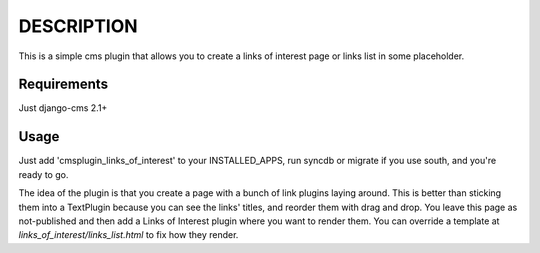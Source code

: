 DESCRIPTION
===========
This is a simple cms plugin that allows you to create a links of interest page
or links list in some placeholder.

Requirements
------------
Just django-cms 2.1+

Usage
-----
Just add 'cmsplugin_links_of_interest' to your INSTALLED_APPS, run syncdb or
migrate if you use south, and you're ready to go.

The idea of the plugin is that you create a page with a bunch of link plugins
laying around. This is better than sticking them into a TextPlugin because you
can see the links' titles, and reorder them with drag and drop. You leave this
page as not-published and then add a Links of Interest plugin where you want to
render them. You can override a template at `links_of_interest/links_list.html`
to fix how they render.
